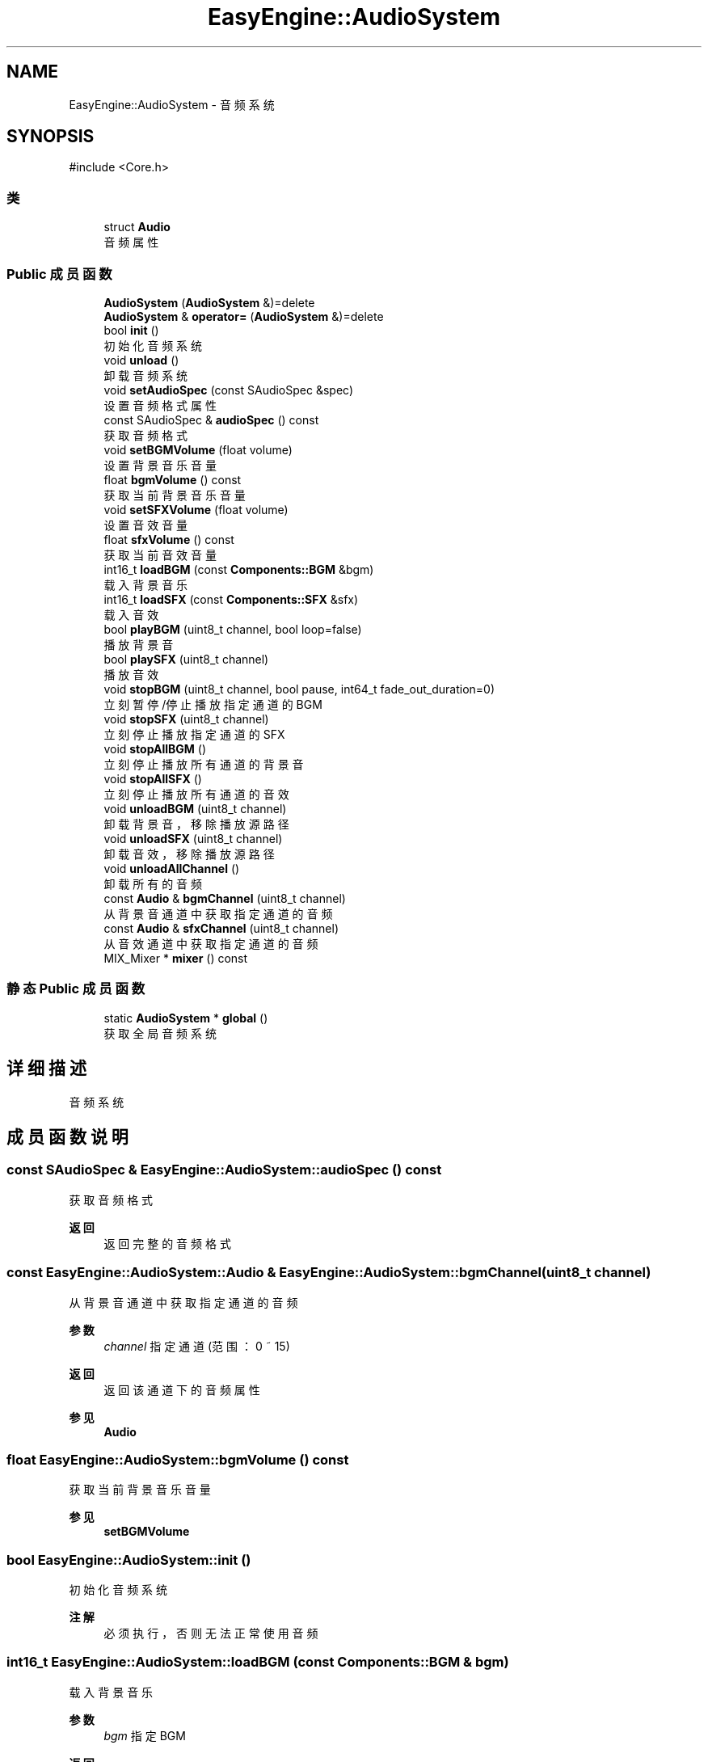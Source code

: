 .TH "EasyEngine::AudioSystem" 3 "Version 0.1.1-beta" "Easy Engine" \" -*- nroff -*-
.ad l
.nh
.SH NAME
EasyEngine::AudioSystem \- 音频系统  

.SH SYNOPSIS
.br
.PP
.PP
\fR#include <Core\&.h>\fP
.SS "类"

.in +1c
.ti -1c
.RI "struct \fBAudio\fP"
.br
.RI "音频属性 "
.in -1c
.SS "Public 成员函数"

.in +1c
.ti -1c
.RI "\fBAudioSystem\fP (\fBAudioSystem\fP &)=delete"
.br
.ti -1c
.RI "\fBAudioSystem\fP & \fBoperator=\fP (\fBAudioSystem\fP &)=delete"
.br
.ti -1c
.RI "bool \fBinit\fP ()"
.br
.RI "初始化音频系统 "
.ti -1c
.RI "void \fBunload\fP ()"
.br
.RI "卸载音频系统 "
.ti -1c
.RI "void \fBsetAudioSpec\fP (const SAudioSpec &spec)"
.br
.RI "设置音频格式属性 "
.ti -1c
.RI "const SAudioSpec & \fBaudioSpec\fP () const"
.br
.RI "获取音频格式 "
.ti -1c
.RI "void \fBsetBGMVolume\fP (float volume)"
.br
.RI "设置背景音乐音量 "
.ti -1c
.RI "float \fBbgmVolume\fP () const"
.br
.RI "获取当前背景音乐音量 "
.ti -1c
.RI "void \fBsetSFXVolume\fP (float volume)"
.br
.RI "设置音效音量 "
.ti -1c
.RI "float \fBsfxVolume\fP () const"
.br
.RI "获取当前音效音量 "
.ti -1c
.RI "int16_t \fBloadBGM\fP (const \fBComponents::BGM\fP &bgm)"
.br
.RI "载入背景音乐 "
.ti -1c
.RI "int16_t \fBloadSFX\fP (const \fBComponents::SFX\fP &sfx)"
.br
.RI "载入音效 "
.ti -1c
.RI "bool \fBplayBGM\fP (uint8_t channel, bool loop=false)"
.br
.RI "播放背景音 "
.ti -1c
.RI "bool \fBplaySFX\fP (uint8_t channel)"
.br
.RI "播放音效 "
.ti -1c
.RI "void \fBstopBGM\fP (uint8_t channel, bool pause, int64_t fade_out_duration=0)"
.br
.RI "立刻暂停/停止播放指定通道的 BGM "
.ti -1c
.RI "void \fBstopSFX\fP (uint8_t channel)"
.br
.RI "立刻停止播放指定通道的 SFX "
.ti -1c
.RI "void \fBstopAllBGM\fP ()"
.br
.RI "立刻停止播放所有通道的背景音 "
.ti -1c
.RI "void \fBstopAllSFX\fP ()"
.br
.RI "立刻停止播放所有通道的音效 "
.ti -1c
.RI "void \fBunloadBGM\fP (uint8_t channel)"
.br
.RI "卸载背景音，移除播放源路径 "
.ti -1c
.RI "void \fBunloadSFX\fP (uint8_t channel)"
.br
.RI "卸载音效，移除播放源路径 "
.ti -1c
.RI "void \fBunloadAllChannel\fP ()"
.br
.RI "卸载所有的音频 "
.ti -1c
.RI "const \fBAudio\fP & \fBbgmChannel\fP (uint8_t channel)"
.br
.RI "从背景音通道中获取指定通道的音频 "
.ti -1c
.RI "const \fBAudio\fP & \fBsfxChannel\fP (uint8_t channel)"
.br
.RI "从音效通道中获取指定通道的音频 "
.ti -1c
.RI "MIX_Mixer * \fBmixer\fP () const"
.br
.in -1c
.SS "静态 Public 成员函数"

.in +1c
.ti -1c
.RI "static \fBAudioSystem\fP * \fBglobal\fP ()"
.br
.RI "获取全局音频系统 "
.in -1c
.SH "详细描述"
.PP 
音频系统 
.SH "成员函数说明"
.PP 
.SS "const SAudioSpec & EasyEngine::AudioSystem::audioSpec () const"

.PP
获取音频格式 
.PP
\fB返回\fP
.RS 4
返回完整的音频格式 
.RE
.PP

.SS "const \fBEasyEngine::AudioSystem::Audio\fP & EasyEngine::AudioSystem::bgmChannel (uint8_t channel)"

.PP
从背景音通道中获取指定通道的音频 
.PP
\fB参数\fP
.RS 4
\fIchannel\fP 指定通道 (范围：0 ~ 15) 
.RE
.PP
\fB返回\fP
.RS 4
返回该通道下的音频属性 
.RE
.PP
\fB参见\fP
.RS 4
\fBAudio\fP 
.RE
.PP

.SS "float EasyEngine::AudioSystem::bgmVolume () const"

.PP
获取当前背景音乐音量 
.PP
\fB参见\fP
.RS 4
\fBsetBGMVolume\fP 
.RE
.PP

.SS "bool EasyEngine::AudioSystem::init ()"

.PP
初始化音频系统 
.PP
\fB注解\fP
.RS 4
必须执行，否则无法正常使用音频 
.RE
.PP

.SS "int16_t EasyEngine::AudioSystem::loadBGM (const \fBComponents::BGM\fP & bgm)"

.PP
载入背景音乐 
.PP
\fB参数\fP
.RS 4
\fIbgm\fP 指定 BGM 
.RE
.PP
\fB返回\fP
.RS 4
返回播放的通道，加载失败时返回 -1
.RE
.PP
将会自动从现有的空闲通道中播放，若无空闲通道，则强占最先加入的通道。 
.PP
\fB参见\fP
.RS 4
\fBplayBGM\fP 

.PP
\fBstopBGM\fP 

.PP
\fBstopAllBGM\fP 

.PP
\fBunloadBGM\fP 
.RE
.PP

.SS "int16_t EasyEngine::AudioSystem::loadSFX (const \fBComponents::SFX\fP & sfx)"

.PP
载入音效 
.PP
\fB参数\fP
.RS 4
\fIsfx\fP 指定 SFX 
.RE
.PP
\fB返回\fP
.RS 4
返回播放的通道，加载失败时返回 -1
.RE
.PP
将会自动从现有的空闲通道中播放，若无空闲通道，则强占最先加入的通道。 
.PP
\fB参见\fP
.RS 4
\fBplaySFX\fP 

.PP
\fBstopSFX\fP 

.PP
\fBstopAllSFX\fP 

.PP
\fBunloadSFX\fP 
.RE
.PP

.SS "bool EasyEngine::AudioSystem::playBGM (uint8_t channel, bool loop = \fRfalse\fP)"

.PP
播放背景音 
.PP
\fB参数\fP
.RS 4
\fIchannel\fP 指定通道 
.br
\fIloop\fP 是否循环播放（默认不循环） 
.RE
.PP
\fB返回\fP
.RS 4
是否成功播放背景音 
.RE
.PP
\fB参见\fP
.RS 4
\fBloadBGM\fP 

.PP
\fBstopBGM\fP 

.PP
\fBstopAllBGM\fP 

.PP
\fBunloadBGM\fP 
.RE
.PP

.SS "bool EasyEngine::AudioSystem::playSFX (uint8_t channel)"

.PP
播放音效 
.PP
\fB参数\fP
.RS 4
\fIchannel\fP 指定通道 
.RE
.PP
\fB返回\fP
.RS 4
是否成功播放音效 
.RE
.PP
\fB参见\fP
.RS 4
\fBloadSFX\fP 

.PP
\fBstopSFX\fP 

.PP
\fBstopAllSFX\fP 

.PP
\fBunloadSFX\fP 
.RE
.PP

.SS "void EasyEngine::AudioSystem::setAudioSpec (const SAudioSpec & spec = \fR\fBStdAudioSpec::Stereo\fP\fP)"

.PP
设置音频格式属性 
.PP
\fB参数\fP
.RS 4
\fIspec\fP 指定的音频格式属性 
.RE
.PP
\fB注解\fP
.RS 4
这取决于当前的音频设备是否支持此音频格式，否则即使设置，也是无效 
.RE
.PP
\fB参见\fP
.RS 4
\fBaudioSpec\fP 

.PP
\fBStdAudioSpec\fP 
.RE
.PP

.SS "void EasyEngine::AudioSystem::setBGMVolume (float volume)"

.PP
设置背景音乐音量 
.PP
\fB参数\fP
.RS 4
\fIvolume\fP 指定音量（按 0\&.0 ~ 1\&.0 表示音量百分比） 
.PP
.nf
// 75% volume of BGM
AudioSystem::global()\->setBGMVolume(0\&.75f);

.fi
.PP
 
.RE
.PP
\fB参见\fP
.RS 4
\fBbgmVolume\fP 
.RE
.PP

.SS "void EasyEngine::AudioSystem::setSFXVolume (float volume)"

.PP
设置音效音量 
.PP
\fB参数\fP
.RS 4
\fIvolume\fP 指定音量（按 0\&.0 ~ 1\&.0 表示音量百分比）
.IP "\(bu" 2
.PP
.nf
// 75% volume of SFX
AudioSystem::global()\->setSFXVolume(0\&.75f);
.fi
.PP
 
.PP
.RE
.PP
\fB参见\fP
.RS 4
\fBsfxVolume\fP 
.RE
.PP

.SS "const \fBEasyEngine::AudioSystem::Audio\fP & EasyEngine::AudioSystem::sfxChannel (uint8_t channel)"

.PP
从音效通道中获取指定通道的音频 
.PP
\fB参数\fP
.RS 4
\fIchannel\fP 指定通道 (范围：0 ~ 255) 
.RE
.PP
\fB返回\fP
.RS 4
返回该通道下的音频属性 
.RE
.PP
\fB参见\fP
.RS 4
\fBAudio\fP 
.RE
.PP

.SS "float EasyEngine::AudioSystem::sfxVolume () const"

.PP
获取当前音效音量 
.PP
\fB参见\fP
.RS 4
\fBsetSFXVolume\fP 
.RE
.PP

.SS "void EasyEngine::AudioSystem::stopAllBGM ()"

.PP
立刻停止播放所有通道的背景音 
.PP
\fB参见\fP
.RS 4
\fBloadBGM\fP 

.PP
\fBplayBGM\fP 

.PP
\fBstopBGM\fP 

.PP
\fBunloadBGM\fP 
.RE
.PP

.SS "void EasyEngine::AudioSystem::stopAllSFX ()"

.PP
立刻停止播放所有通道的音效 
.PP
\fB参见\fP
.RS 4
\fBloadSFX\fP 

.PP
\fBplaySFX\fP 

.PP
\fBstopSFX\fP 

.PP
\fBunloadSFX\fP 
.RE
.PP

.SS "void EasyEngine::AudioSystem::stopBGM (uint8_t channel, bool pause, int64_t fade_out_duration = \fR0\fP)"

.PP
立刻暂停/停止播放指定通道的 BGM 
.PP
\fB参数\fP
.RS 4
\fIchannel\fP 指定通道（范围：0 ~ 15） 
.br
\fIpause\fP 是否选择暂停（否则将停止） 
.br
\fIfade_out_duration\fP 设定淡出音量持续时长，按帧 
.RE
.PP
\fB参见\fP
.RS 4
\fBloadBGM\fP 

.PP
\fBplayBGM\fP 

.PP
\fBstopAllBGM\fP 

.PP
\fBunloadBGM\fP 
.RE
.PP

.SS "void EasyEngine::AudioSystem::stopSFX (uint8_t channel)"

.PP
立刻停止播放指定通道的 SFX 
.PP
\fB参数\fP
.RS 4
\fIchannel\fP 指定通道（范围：0 ~ 255） 
.RE
.PP
\fB参见\fP
.RS 4
\fBloadSFX\fP 

.PP
\fBplaySFX\fP 

.PP
\fBstopAllSFX\fP 

.PP
\fBunloadSFX\fP 
.RE
.PP

.SS "void EasyEngine::AudioSystem::unload ()"

.PP
卸载音频系统 
.PP
\fB注解\fP
.RS 4
必须执行，否则将无法正常完整卸载 
.RE
.PP

.SS "void EasyEngine::AudioSystem::unloadAllChannel ()"

.PP
卸载所有的音频 对于卸载音频系统非常有用 
.SS "void EasyEngine::AudioSystem::unloadBGM (uint8_t channel)"

.PP
卸载背景音，移除播放源路径 
.PP
\fB参数\fP
.RS 4
\fIchannel\fP 指定通道（范围：0 ~ 15） 
.RE
.PP
\fB参见\fP
.RS 4
\fBloadBGM\fP 

.PP
\fBplayBGM\fP 

.PP
\fBstopBGM\fP 

.PP
\fBstopAllBGM\fP 
.RE
.PP

.SS "void EasyEngine::AudioSystem::unloadSFX (uint8_t channel)"

.PP
卸载音效，移除播放源路径 
.PP
\fB参数\fP
.RS 4
\fIchannel\fP 指定通道 
.RE
.PP
\fB参见\fP
.RS 4
\fBloadSFX\fP 

.PP
\fBplaySFX\fP 

.PP
\fBstopSFX\fP 

.PP
\fBstopAllSFX\fP 

.PP
\fBunloadSFX\fP 
.RE
.PP


.SH "作者"
.PP 
由 Doyxgen 通过分析 Easy Engine 的 源代码自动生成\&.
